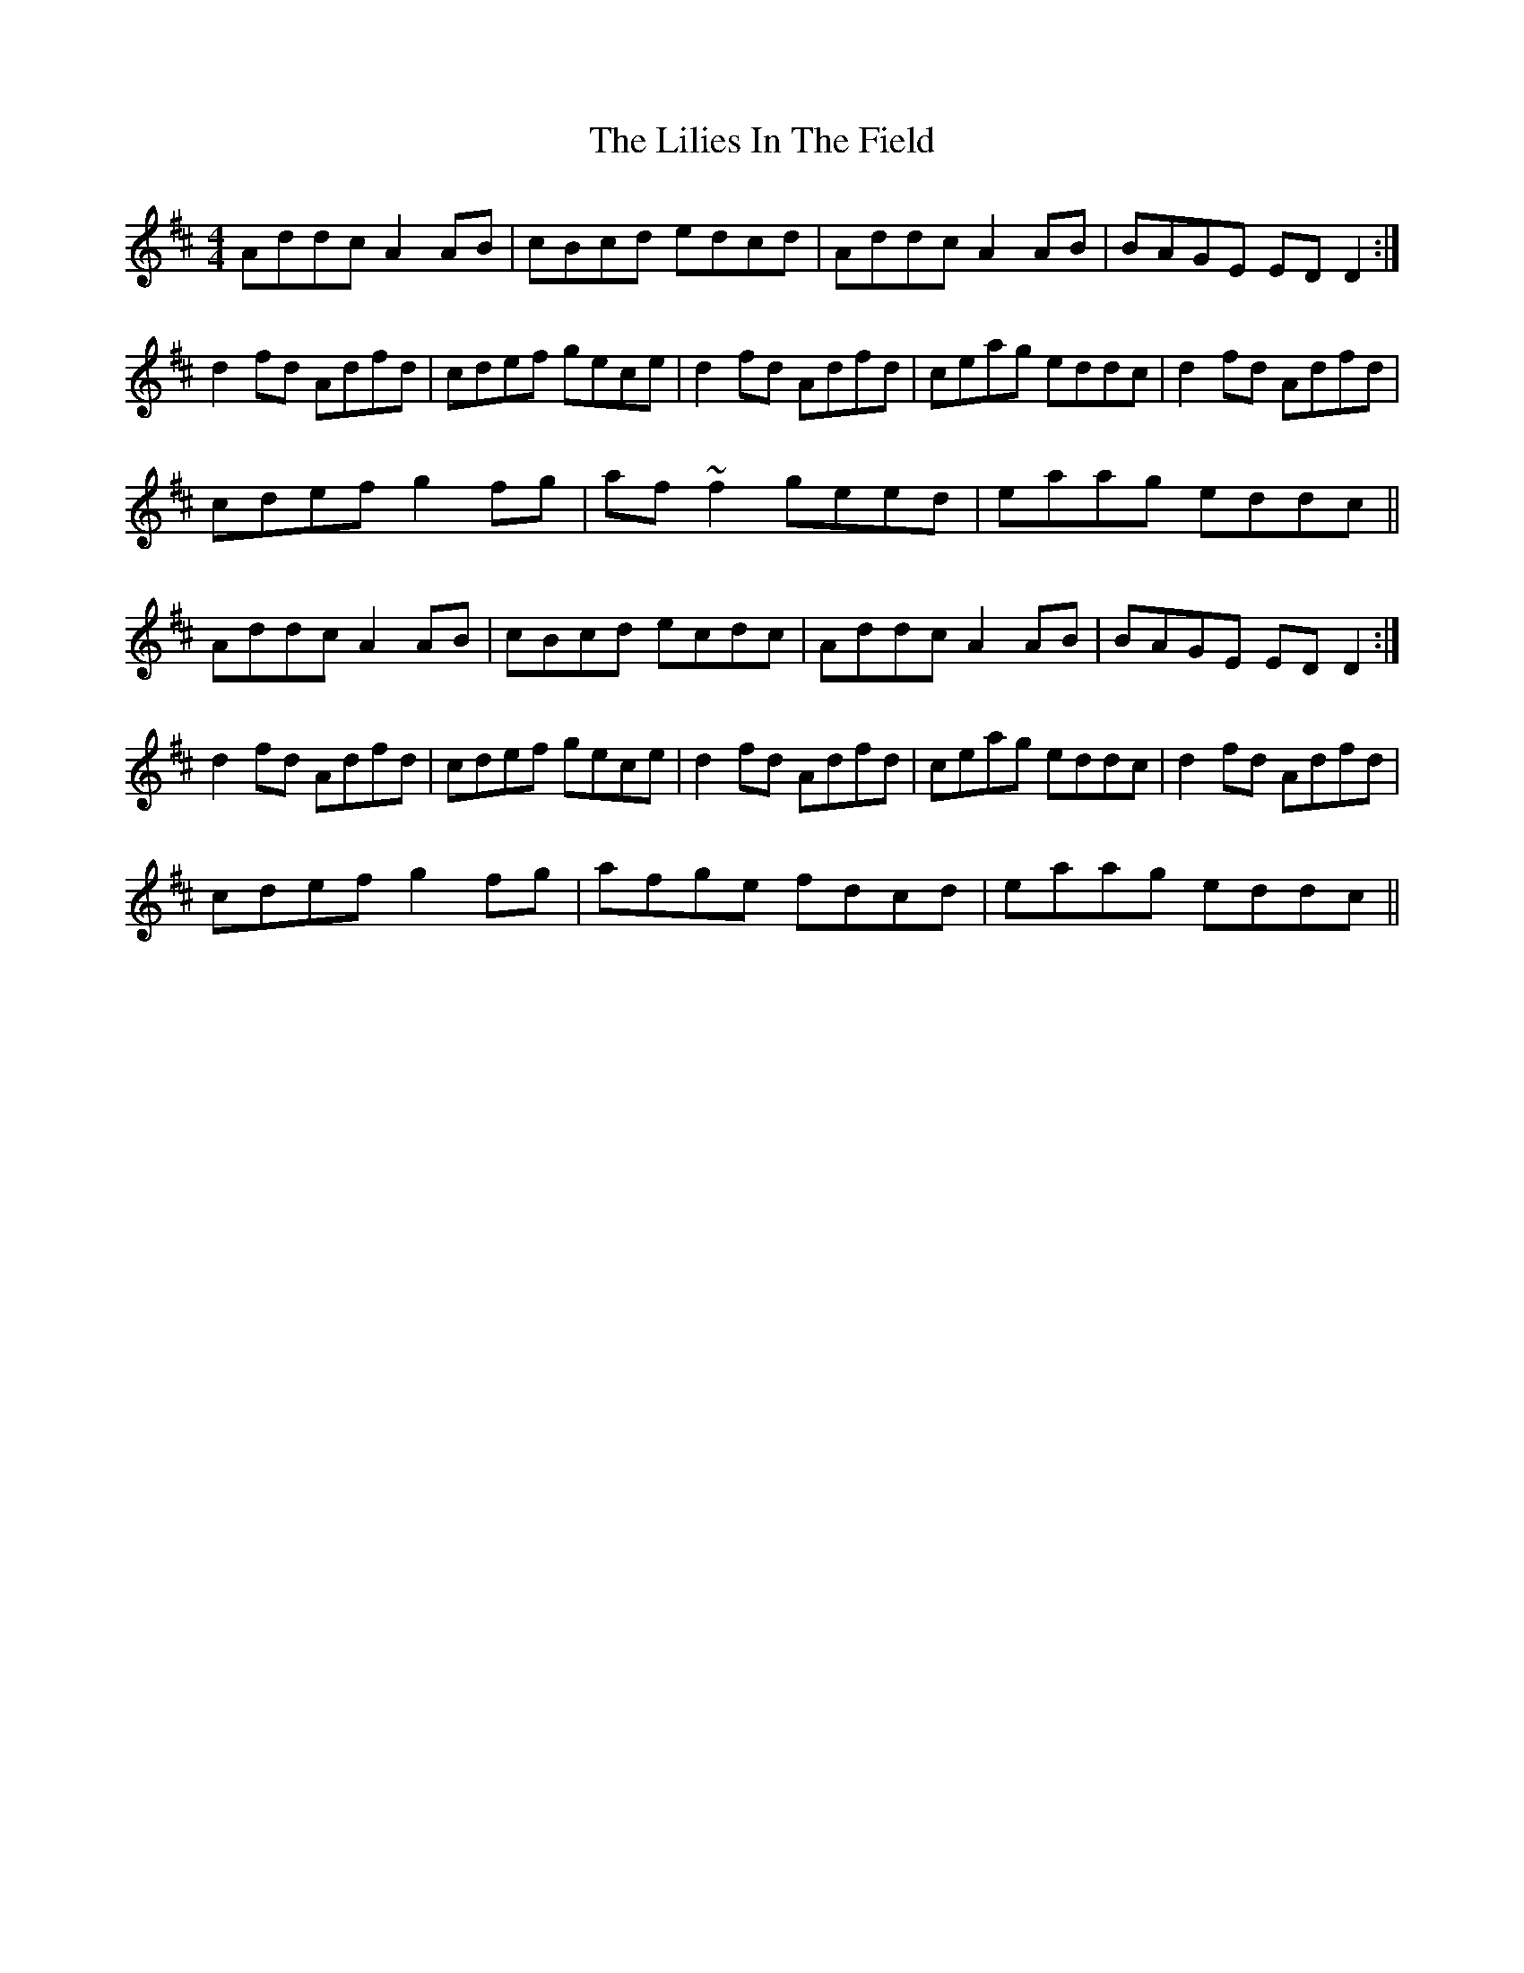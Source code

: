 X: 23589
T: Lilies In The Field, The
R: reel
M: 4/4
K: Dmajor
Addc A2AB|cBcd edcd|Addc A2AB|BAGE EDD2:|
d2fd Adfd|cdef gece|d2fd Adfd|ceag eddc|d2fd Adfd|
cdef g2fg|af~f2 geed|eaag eddc||
Addc A2AB|cBcd ecdc|Addc A2AB|BAGE EDD2:|
d2fd Adfd|cdef gece|d2fd Adfd|ceag eddc|d2fd Adfd|
cdef g2fg|afge fdcd|eaag eddc||

